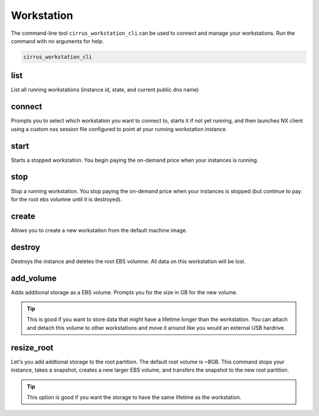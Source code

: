 .. _manual_workstation: 

###########
Workstation
###########

The command-line tool ``cirrus_workstation_cli`` can be used to connect and manage your workstations. Run the command with no arguments for help.

.. code-block:: bash

   cirrus_workstation_cli

list
----

List all running workstations (instance id, state, and current public dns name)

connect
-------

Prompts you to select which workstation you want to connect to, starts it if not yet running, and then launches NX client using a custom nxs session file configured to point at your running workstation instance.

start
-----
Starts a stopped workstation.  You begin paying the on-demand price when your instances is running.

stop
----
Stop a running workstation.  You stop paying the on-demand price when your instances is stopped (but continue to pay for the root ebs volumne until it is destroyed).

create
------

Allows you to create a new workstation from the default machine image.

destroy
-------

Destroys the instance and deletes the root EBS volumne.  All data on this workstation will be lost.

add_volume
----------

Adds additional storage as a EBS volume.  Prompts you for the size in GB for the new volume.

.. tip:: 
 
   This is good if you want to store data that might have a lifetime longer than the workstation.  You can attach and detach this volume to other workstations and move it around like you would an external USB hardrive.


resize_root
-----------

Let's you add addtional storage to the root partition.   The default root volume is ~8GB.  This command stops your instance, takes a snapshot, creates a new larger EBS volume, and transfers the snapshot to the new root partition.

.. tip::

   This option is good if you want the storage to have the same lifetime as the workstation. 

